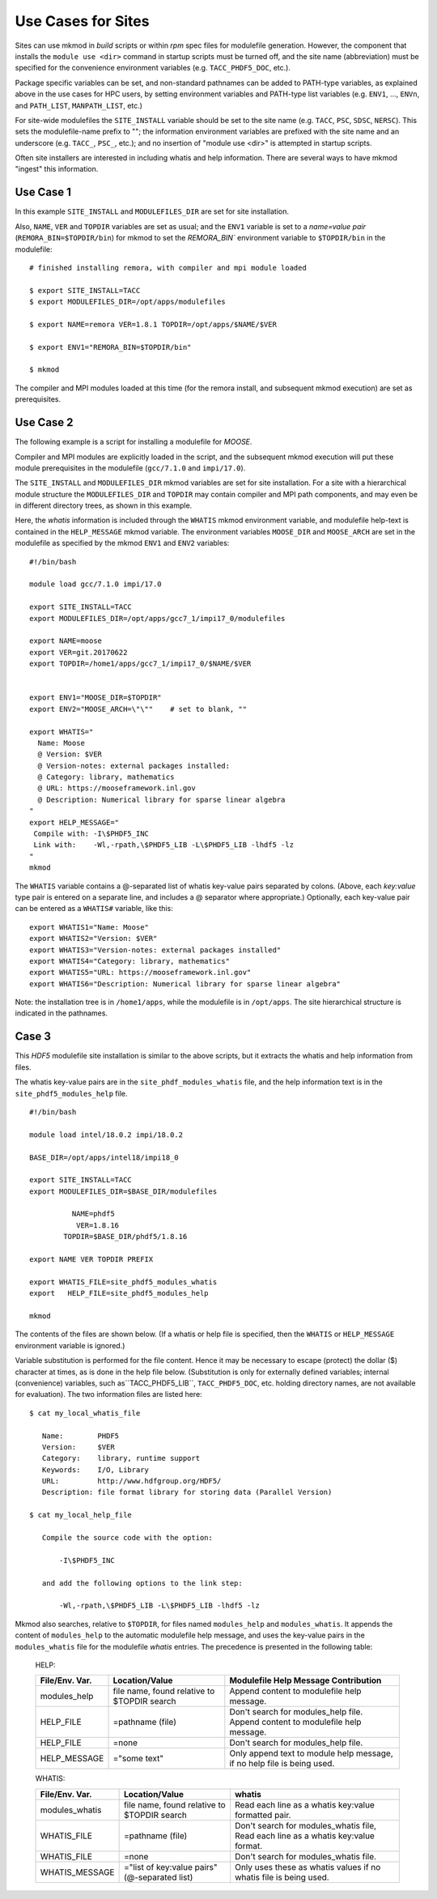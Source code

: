 Use Cases for Sites
-------------------

Sites can use mkmod in *build* scripts or within *rpm* spec files for modulefile
generation.  However, the component that installs the ``module use <dir>`` 
command in startup scripts must be turned off, and the site name (abbreviation) 
must be specified for the convenience environment variables (e.g. ``TACC_PHDF5_DOC``, etc.).  

Package specific variables can be set, and non-standard pathnames can be added to
PATH-type variables, as explained above in the use cases for HPC users,
by setting environment variables and PATH-type list variables 
(e.g. ``ENV1``, ...,  ``ENVn``,  and ``PATH_LIST``, ``MANPATH_LIST``, etc.)

For site-wide modulefiles the ``SITE_INSTALL`` variable should be set to the site 
name (e.g. ``TACC``, ``PSC``, ``SDSC``, ``NERSC``). This sets the modulefile-name
prefix to "";  the information environment variables are prefixed with the 
site name and an underscore (e.g. ``TACC_``, ``PSC_``, etc.); and no insertion 
of "module use <dir>" is attempted in startup scripts.

Often site installers are interested in including whatis and help
information. There are several ways to have mkmod "ingest" this 
information.

Use Case 1
^^^^^^^^^^

In this example ``SITE_INSTALL`` and ``MODULEFILES_DIR`` are set for site installation.

Also, ``NAME``, ``VER`` and ``TOPDIR`` variables are set as usual; and the ``ENV1`` 
variable is set to a *name=value pair* (``REMORA_BIN=$TOPDIR/bin``) for mkmod to set 
the `REMORA_BIN`` environment variable to ``$TOPDIR/bin`` in the modulefile::

          # finished installing remora, with compiler and mpi module loaded

          $ export SITE_INSTALL=TACC
          $ export MODULEFILES_DIR=/opt/apps/modulefiles

          $ export NAME=remora VER=1.8.1 TOPDIR=/opt/apps/$NAME/$VER

          $ export ENV1="REMORA_BIN=$TOPDIR/bin"

          $ mkmod

The compiler and MPI modules loaded at this time (for the remora install,
and subsequent mkmod execution) are set as prerequisites.

Use Case 2
^^^^^^^^^^

The following example is a script for installing a modulefile for *MOOSE*. 

Compiler and MPI modules are explicitly loaded in the script, and the 
subsequent mkmod execution
will put these module prerequisites in the modulefile (``gcc/7.1.0`` and ``impi/17.0``).

The ``SITE_INSTALL`` and ``MODULEFILES_DIR`` mkmod variables are set for site installation.
For a site with a hierarchical module structure the ``MODULEFILES_DIR`` and ``TOPDIR``
may contain compiler and MPI path components, and may even be in different directory
trees, as shown in this example.

Here, the *whatis* information is included through the ``WHATIS`` mkmod environment 
variable, and modulefile help-text is contained in the ``HELP_MESSAGE`` mkmod variable. 
The environment variables ``MOOSE_DIR`` and ``MOOSE_ARCH`` are set in the modulefile 
as specified by the mkmod ``ENV1`` and ``ENV2`` variables::

        #!/bin/bash
        
        module load gcc/7.1.0 impi/17.0

        export SITE_INSTALL=TACC
        export MODULEFILES_DIR=/opt/apps/gcc7_1/impi17_0/modulefiles

        export NAME=moose
        export VER=git.20170622
        export TOPDIR=/home1/apps/gcc7_1/impi17_0/$NAME/$VER

        
        export ENV1="MOOSE_DIR=$TOPDIR"
        export ENV2="MOOSE_ARCH=\"\""    # set to blank, ""

        export WHATIS="
          Name: Moose
          @ Version: $VER
          @ Version-notes: external packages installed: 
          @ Category: library, mathematics
          @ URL: https://mooseframework.inl.gov
          @ Description: Numerical library for sparse linear algebra  
        "
        export HELP_MESSAGE="
         Compile with: -I\$PHDF5_INC
         Link with:    -Wl,-rpath,\$PHDF5_LIB -L\$PHDF5_LIB -lhdf5 -lz 
        "
        mkmod

The ``WHATIS`` variable contains a @-separated list of whatis key-value pairs
separated by colons. (Above, each *key:value* type pair is entered on a separate
line, and includes a @ separator where appropriate.) 
Optionally, each key-value pair can be entered 
as a ``WHATIS#`` variable, like this::

        export WHATIS1="Name: Moose"
        export WHATIS2="Version: $VER"
        export WHATIS3="Version-notes: external packages installed"
        export WHATIS4="Category: library, mathematics"
        export WHATIS5="URL: https://mooseframework.inl.gov"
        export WHATIS6="Description: Numerical library for sparse linear algebra"

Note: the installation tree is in ``/home1/apps``, while the modulefile is 
in ``/opt/apps``.  The site hierarchical structure is indicated in the pathnames.

Case 3
^^^^^^

This *HDF5* modulefile site installation is similar to the above scripts,
but it extracts the whatis and help information from files.

The whatis key-value pairs are in the ``site_phdf_modules_whatis`` file,
and the help information text is in the ``site_phdf5_modules_help`` file. ::

        #!/bin/bash

        module load intel/18.0.2 impi/18.0.2

        BASE_DIR=/opt/apps/intel18/impi18_0

        export SITE_INSTALL=TACC
        export MODULEFILES_DIR=$BASE_DIR/modulefiles

                  NAME=phdf5
                   VER=1.8.16
                TOPDIR=$BASE_DIR/phdf5/1.8.16

        export NAME VER TOPDIR PREFIX

        export WHATIS_FILE=site_phdf5_modules_whatis
        export   HELP_FILE=site_phdf5_modules_help
        
        mkmod

The contents of the files are shown below. (If a whatis or help file is specified,
then the ``WHATIS`` or ``HELP_MESSAGE`` environment variable is ignored.)

Variable substitution is performed for the file content.  Hence it may be
necessary to escape (protect) the dollar ($) character at times, as is done 
in the help file below.
(Substitution is only for externally defined variables; internal 
(convenience) variables, such as``TACC_PHDF5_LIB``, ``TACC_PHDF5_DOC``, etc. 
holding directory names, are not available for evaluation). 
The two information files are listed here::

          $ cat my_local_whatis_file
  
             Name:        PHDF5
             Version:     $VER
             Category:    library, runtime support
             Keywords:    I/O, Library
             URL:         http://www.hdfgroup.org/HDF5/
             Description: file format library for storing data (Parallel Version)
  
          $ cat my_local_help_file
  
             Compile the source code with the option:
  
                 -I\$PHDF5_INC
  
             and add the following options to the link step:
  
                 -Wl,-rpath,\$PHDF5_LIB -L\$PHDF5_LIB -lhdf5 -lz 


Mkmod also searches, relative to ``$TOPDIR``,
for files named ``modules_help`` and ``modules_whatis``. It appends the content of ``modules_help`` 
to the automatic modulefile help message, and uses the key-value pairs in the ``modules_whatis`` 
file for the modulefile *whatis* entries. The precedence is presented in the following table:

    HELP:

    ==================  ===========================   ===========================================
    File/Env. Var.      Location/Value                Modulefile Help Message Contribution
    ==================  ===========================   ===========================================
    modules_help        file name, found relative     Append content to  modulefile help message.
                        to $TOPDIR search
    HELP_FILE           \=pathname (file)             Don't search for modules_help file.
                                                      Append content to modulefile help message.
    HELP_FILE           \=none                        Don't search for modules_help file.
    HELP_MESSAGE        \="some text"                 Only append text to module help message,
                                                      if no help file is being used.
    ==================  ===========================   ===========================================

    WHATIS:

    ==================  ===========================   ===========================================
    File/Env. Var.      Location/Value                whatis
    ==================  ===========================   ===========================================
    modules_whatis      file name, found relative     Read each line as a
                        to $TOPDIR search             whatis key:value formatted pair.
    WHATIS_FILE         \=pathname (file)             Don't search for modules_whatis file,
                                                      Read each line as a whatis key:value format.
    WHATIS_FILE         \=none                        Don't search for modules_whatis file.
    WHATIS_MESSAGE      \="list of key:value pairs"   Only uses these as whatis values 
                        (@-separated list)            if no whatis file is being used.
    ==================  ===========================   ===========================================


